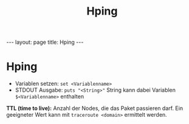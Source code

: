 #+TITLE: Hping
#+STARTUP: content
#+STARTUP: latexpreview
#+STARTUP: inlineimages
#+OPTIONS: toc:nil
#+HTML_MATHJAX: align: left indent: 5em tagside: left
#+BEGIN_HTML
---
layout: page
title: Hping
---
#+END_HTML

* Hping

-  Variablen setzen: =set <Variablenname>=
-  STDOUT Ausgabe: =puts "<String>"= String kann dabei Variablen
   =$<Variablenname>= enthalten

*TTL (time to live):* Anzahl der Nodes, die das Paket passieren darf.
Ein geeigneter Wert kann mit =traceroute <domain>= ermittelt werden.
